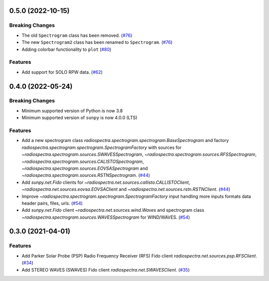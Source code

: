 0.5.0 (2022-10-15)
==================

Breaking Changes
----------------

- The old ``Spectrogram`` class has been removed. (`#76 <https://github.com/sunpy/radiospectra/pull/76>`__)
- The new ``Spectrogram2`` class has been renamed to ``Spectrogram``. (`#76 <https://github.com/sunpy/radiospectra/pull/76>`__)
- Adding colorbar functionality to ``plot`` (`#80 <https://github.com/sunpy/radiospectra/pull/80>`__)

Features
--------

- Add support for SOLO RPW data. (`#62 <https://github.com/sunpy/radiospectra/pull/62>`__)

0.4.0 (2022-05-24)
==================

Breaking Changes
----------------

- Minimum supported version of Python is now 3.8
- Minimum supported version of ``sunpy`` is now 4.0.0 (LTS)

Features
--------

- Add a new spectrogram class `radiospectra.spectrogram.spectrogram.BaseSpectrogram` and factory `radiospectra.spectrogram.spectrogram.SpectrogramFactory` with sources for `~radiospectra.spectrogram.sources.SWAVESSpectrogram`, `~radiospectra.spectrogram.sources.RFSSpectrogram`, `~radiospectra.spectrogram.sources.CALISTOSpectrogram`, `~radiospectra.spectrogram.sources.EOVSASpectrogram` and `~radiospectra.spectrogram.sources.RSTNSpectrogram`. (`#44 <https://github.com/sunpy/radiospectra/pull/44>`__)
- Add `sunpy.net.Fido` clients for `~radiospectra.net.sources.callisto.CALLISTOClient`, `~radiospectra.net.sources.eovsa.EOVSAClient` and `~radiospectra.net.sources.rstn.RSTNClient`. (`#44 <https://github.com/sunpy/radiospectra/pull/44>`__)
- Improve `~radiospectra.spectrogram.spectrogram.SpectrogramFactory` input handling more inputs formats data header pairs, files, urls. (`#54 <https://github.com/sunpy/radiospectra/pull/54>`__)
- Add `sunpy.net.Fido` client `~radiospectra.net.sources.wind.Waves` and spectrogram class `~radiospectra.spectrogram.sources.WAVESSpectrogram` for WIND/WAVES. (`#54 <https://github.com/sunpy/radiospectra/pull/54>`__)

0.3.0 (2021-04-01)
==================

Features
--------

- Add Parker Solar Probe (PSP) Radio Frequency Receiver (RFS) Fido client `radiospectra.net.sources.psp.RFSClient`. (`#34 <https://github.com/sunpy/radiospectra/pull/34>`__)
- Add STEREO WAVES (SWAVES) Fido client `radiospectra.net.SWAVESClient`. (`#35 <https://github.com/sunpy/radiospectra/pull/35>`__)
